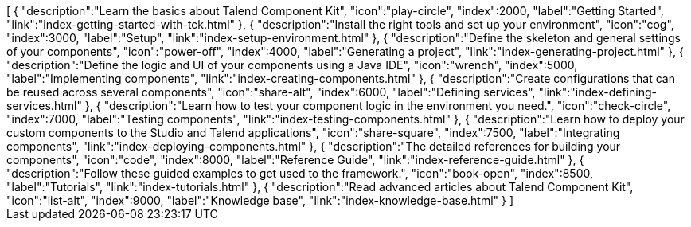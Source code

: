 ++++
<jsonArray>[
  {
    "description":"Learn the basics about Talend Component Kit",
    "icon":"play-circle",
    "index":2000,
    "label":"Getting Started",
    "link":"index-getting-started-with-tck.html"
  },
  {
    "description":"Install the right tools and set up your environment",
    "icon":"cog",
    "index":3000,
    "label":"Setup",
    "link":"index-setup-environment.html"
  },
  {
    "description":"Define the skeleton and general settings of your components",
    "icon":"power-off",
    "index":4000,
    "label":"Generating a project",
    "link":"index-generating-project.html"
  },
  {
    "description":"Define the logic and UI of your components using a Java IDE",
    "icon":"wrench",
    "index":5000,
    "label":"Implementing components",
    "link":"index-creating-components.html"
  },
  {
    "description":"Create configurations that can be reused across several components",
    "icon":"share-alt",
    "index":6000,
    "label":"Defining services",
    "link":"index-defining-services.html"
  },
  {
    "description":"Learn how to test your component logic in the environment you need.",
    "icon":"check-circle",
    "index":7000,
    "label":"Testing components",
    "link":"index-testing-components.html"
  },
  {
    "description":"Learn how to deploy your custom components to the Studio and Talend applications",
    "icon":"share-square",
    "index":7500,
    "label":"Integrating components",
    "link":"index-deploying-components.html"
  },
  {
    "description":"The detailed references for building your components",
    "icon":"code",
    "index":8000,
    "label":"Reference Guide",
    "link":"index-reference-guide.html"
  },
  {
    "description":"Follow these guided examples to get used to the framework.",
    "icon":"book-open",
    "index":8500,
    "label":"Tutorials",
    "link":"index-tutorials.html"
  },
  {
    "description":"Read advanced articles about Talend Component Kit",
    "icon":"list-alt",
    "index":9000,
    "label":"Knowledge base",
    "link":"index-knowledge-base.html"
  }
]</jsonArray>
++++